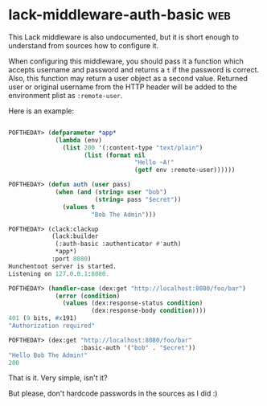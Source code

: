 * lack-middleware-auth-basic                                            :web:
:PROPERTIES:
:Documentation: :(
:Docstrings: :(
:Tests:    :)
:Examples: :(
:RepositoryActivity: :)
:CI:       :)
:END:

This Lack middleware is also undocumented, but it is short enough to
understand from sources how to configure it.

When configuring this middleware, you should pass it a function which
accepts username and password and returns a ~t~ if the password is correct.
Also, this function may return a user object as a second value. Returned
user or original username from the HTTP header will be added to the
environment plist as ~:remote-user~.

Here is an example:

#+begin_src lisp

POFTHEDAY> (defparameter *app*
             (lambda (env)
               (list 200 '(:content-type "text/plain")
                     (list (format nil
                                   "Hello ~A!"
                                   (getf env :remote-user))))))

POFTHEDAY> (defun auth (user pass)
             (when (and (string= user "bob")
                        (string= pass "$ecret"))
               (values t
                       "Bob The Admin")))

POFTHEDAY> (clack:clackup
            (lack:builder
             (:auth-basic :authenticator #'auth)
             *app*)
            :port 8080)
Hunchentoot server is started.
Listening on 127.0.0.1:8080.

POFTHEDAY> (handler-case (dex:get "http://localhost:8080/foo/bar")
             (error (condition)
               (values (dex:response-status condition)
                       (dex:response-body condition))))
401 (9 bits, #x191)
"Authorization required"

POFTHEDAY> (dex:get "http://localhost:8080/foo/bar"
                    :basic-auth '("bob" . "$ecret"))
"Hello Bob The Admin!"
200

#+end_src

That is it. Very simple, isn't it?

But please, don't hardcode passwords in the sources as I did :)

